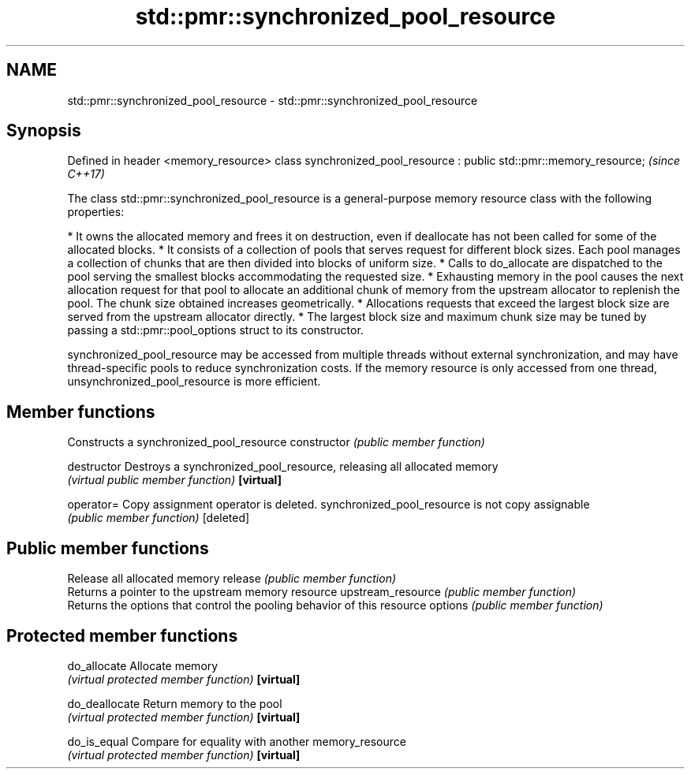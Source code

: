 .TH std::pmr::synchronized_pool_resource 3 "2020.03.24" "http://cppreference.com" "C++ Standard Libary"
.SH NAME
std::pmr::synchronized_pool_resource \- std::pmr::synchronized_pool_resource

.SH Synopsis

Defined in header <memory_resource>
class synchronized_pool_resource : public std::pmr::memory_resource;  \fI(since C++17)\fP

The class std::pmr::synchronized_pool_resource is a general-purpose memory resource class with the following properties:

* It owns the allocated memory and frees it on destruction, even if deallocate has not been called for some of the allocated blocks.
* It consists of a collection of pools that serves request for different block sizes. Each pool manages a collection of chunks that are then divided into blocks of uniform size.
* Calls to do_allocate are dispatched to the pool serving the smallest blocks accommodating the requested size.
* Exhausting memory in the pool causes the next allocation request for that pool to allocate an additional chunk of memory from the upstream allocator to replenish the pool. The chunk size obtained increases geometrically.
* Allocations requests that exceed the largest block size are served from the upstream allocator directly.
* The largest block size and maximum chunk size may be tuned by passing a std::pmr::pool_options struct to its constructor.

synchronized_pool_resource may be accessed from multiple threads without external synchronization, and may have thread-specific pools to reduce synchronization costs. If the memory resource is only accessed from one thread, unsynchronized_pool_resource is more efficient.

.SH Member functions


                  Constructs a synchronized_pool_resource
constructor       \fI(public member function)\fP

destructor        Destroys a synchronized_pool_resource, releasing all allocated memory
                  \fI(virtual public member function)\fP
\fB[virtual]\fP

operator=         Copy assignment operator is deleted. synchronized_pool_resource is not copy assignable
                  \fI(public member function)\fP
[deleted]

.SH Public member functions

                  Release all allocated memory
release           \fI(public member function)\fP
                  Returns a pointer to the upstream memory resource
upstream_resource \fI(public member function)\fP
                  Returns the options that control the pooling behavior of this resource
options           \fI(public member function)\fP

.SH Protected member functions


do_allocate       Allocate memory
                  \fI(virtual protected member function)\fP
\fB[virtual]\fP

do_deallocate     Return memory to the pool
                  \fI(virtual protected member function)\fP
\fB[virtual]\fP

do_is_equal       Compare for equality with another memory_resource
                  \fI(virtual protected member function)\fP
\fB[virtual]\fP




